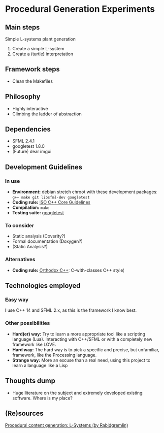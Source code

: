 * Procedural Generation Experiments
** Main steps
   Simple L-systems plant generation

   1. Create a simple L-system
   2. Create a (turtle) interpretation 

** Framework steps
   - Clean the Makefiles

** Philosophy
  - Highly interactive
  - Climbing the ladder of abstraction

** Dependencies
  - SFML 2.4.1
  - googletest 1.8.0
  - (Future) dear imgui

** Development Guidelines
*** In use
   - *Environment:* debian stretch chroot with these development packages: =g++ make git libsfml-dev googletest=
   - *Coding rule:* [[https://github.com/isocpp/CppCoreGuidelines][ISO C++ Core Guidelines]]
   - *Compilation:* =make=
   - *Testing suite:* [[https://github.com/google/googletest/][googletest]]


*** To consider
   - Static analysis (Coverity?)
   - Formal documentation (Doxygen?)
   - (Static Analysis?)

*** Alternatives
   - *Coding rule:* [[https://gist.github.com/bkaradzic/2e39896bc7d8c34e042b][Orthodox C++]]: C-with-classes C++ style)

** Technologies employed
*** Easy way
    I use C++ 14 and SFML 2.x, as this is the framework I know best.
*** Other possibilities
   - *Hard(er) way:* Try to learn a more appropriate tool like a scripting language (Lua). Interacting with C++/SFML or with a completely new framework like LÖVE.
   - *Hard way:* The hard way is to pick a specific and precise, but unfamiliar, framework, like the Processing language.
   - *Strange way:* More an excuse than a real need, using this project to learn a language like a Lisp
     
** Thoughts dump
  - Huge literature on the subject and extremely developed existing software. Where is my place?

** (Re)sources
[[http://blog.rabidgremlin.com/2014/12/09/procedural-content-generation-l-systems/][Procedural content generation: L-Systems (by Rabidgremlin)]]
